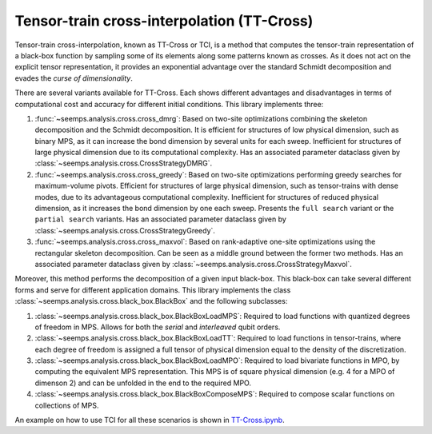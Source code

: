 .. _alg_ttcross:

*******************************************
Tensor-train cross-interpolation (TT-Cross)
*******************************************

Tensor-train cross-interpolation, known as TT-Cross or TCI, is a method that computes the tensor-train representation of a black-box function by sampling some of its elements along some patterns known as crosses. As it does not act on the explicit tensor representation, it provides an exponential advantage over the standard Schmidt decomposition and evades the *curse of dimensionality*.

There are several variants available for TT-Cross. Each shows different advantages and disadvantages in terms of computational cost and accuracy for different initial conditions. This library implements three:

1. :func:`~seemps.analysis.cross.cross_dmrg`: Based on two-site optimizations combining the skeleton decomposition and the Schmidt decomposition. It is efficient for structures of low physical dimension, such as binary MPS, as it can increase the bond dimension by several units for each sweep. Inefficient for structures of large physical dimension due to its computational complexity. Has an associated parameter dataclass given by :class:`~seemps.analysis.cross.CrossStrategyDMRG`.

2. :func:`~seemps.analysis.cross.cross_greedy`: Based on two-site optimizations performing greedy searches for maximum-volume pivots. Efficient for structures of large physical dimension, such as tensor-trains with dense modes, due to its advantageous computational complexity. Inefficient for structures of reduced physical dimension, as it increases the bond dimension by one each sweep. Presents the ``full search`` variant or the ``partial search`` variants. Has an associated parameter dataclass given by :class:`~seemps.analysis.cross.CrossStrategyGreedy`.

3. :func:`~seemps.analysis.cross.cross_maxvol`: Based on rank-adaptive one-site optimizations using the rectangular skeleton decomposition. Can be seen as a middle ground between the former two methods. Has an associated parameter dataclass given by :class:`~seemps.analysis.cross.CrossStrategyMaxvol`.

Moreover, this method performs the decomposition of a given input black-box. This black-box can take several different forms and serve for different application domains. This library implements the class :class:`~seemps.analysis.cross.black_box.BlackBox` and the following subclasses:

1. :class:`~seemps.analysis.cross.black_box.BlackBoxLoadMPS`: Required to load functions with quantized degrees of freedom in MPS. Allows for both the *serial* and *interleaved* qubit orders.

2. :class:`~seemps.analysis.cross.black_box.BlackBoxLoadTT`: Required to load functions in tensor-trains, where each degree of freedom is assigned a full tensor of physical dimension equal to the density of the discretization.

3. :class:`~seemps.analysis.cross.black_box.BlackBoxLoadMPO`: Required to load bivariate functions in MPO, by computing the equivalent MPS representation. This MPS is of square physical dimension (e.g. 4 for a MPO of dimenson 2) and can be unfolded in the end to the required MPO.

4. :class:`~seemps.analysis.cross.black_box.BlackBoxComposeMPS`: Required to compose scalar functions on collections of MPS.

An example on how to use TCI for all these scenarios is shown in `TT-Cross.ipynb <https://github.com/juanjosegarciaripoll/seemps2/blob/main/examples/TT-Cross.ipynb>`_.